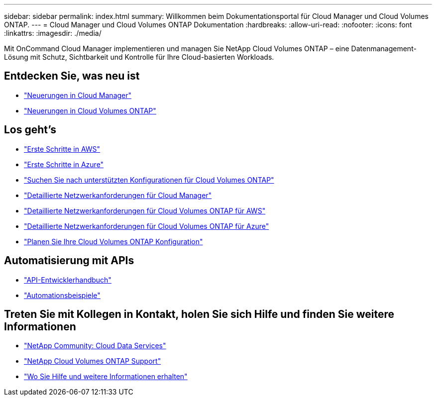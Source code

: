 ---
sidebar: sidebar 
permalink: index.html 
summary: Willkommen beim Dokumentationsportal für Cloud Manager und Cloud Volumes ONTAP. 
---
= Cloud Manager und Cloud Volumes ONTAP Dokumentation
:hardbreaks:
:allow-uri-read: 
:nofooter: 
:icons: font
:linkattrs: 
:imagesdir: ./media/


Mit OnCommand Cloud Manager implementieren und managen Sie NetApp Cloud Volumes ONTAP – eine Datenmanagement-Lösung mit Schutz, Sichtbarkeit und Kontrolle für Ihre Cloud-basierten Workloads.



== Entdecken Sie, was neu ist

* link:reference_new_occm.html["Neuerungen in Cloud Manager"]
* https://docs.netapp.com/us-en/cloud-volumes-ontap/reference_new_95.html["Neuerungen in Cloud Volumes ONTAP"^]




== Los geht's

* link:task_getting_started_aws.html["Erste Schritte in AWS"]
* link:task_getting_started_azure.html["Erste Schritte in Azure"]
* https://docs.netapp.com/us-en/cloud-volumes-ontap/reference_supported_configs_95.html["Suchen Sie nach unterstützten Konfigurationen für Cloud Volumes ONTAP"^]
* link:reference_networking_cloud_manager.html["Detaillierte Netzwerkanforderungen für Cloud Manager"]
* link:reference_networking_aws.html["Detaillierte Netzwerkanforderungen für Cloud Volumes ONTAP für AWS"]
* link:reference_networking_azure.html["Detaillierte Netzwerkanforderungen für Cloud Volumes ONTAP für Azure"]
* link:task_planning_your_config.html["Planen Sie Ihre Cloud Volumes ONTAP Konfiguration"]




== Automatisierung mit APIs

* link:api.html["API-Entwicklerhandbuch"^]
* link:reference_infrastructure_as_code.html["Automationsbeispiele"]




== Treten Sie mit Kollegen in Kontakt, holen Sie sich Hilfe und finden Sie weitere Informationen

* https://community.netapp.com/t5/Cloud-Data-Services/ct-p/CDS["NetApp Community: Cloud Data Services"^]
* https://mysupport.netapp.com/cloudontap["NetApp Cloud Volumes ONTAP Support"^]
* link:reference_additional_info.html["Wo Sie Hilfe und weitere Informationen erhalten"]

